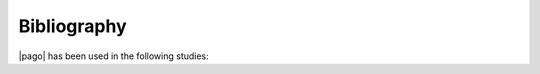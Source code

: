 =====================
Bibliography
=====================

|pago| has been used in the following studies:

.. bibliography:: _static/biblio.bib
    :style: alpha
    :all:
